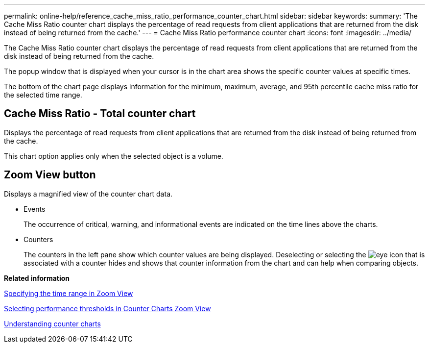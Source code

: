 ---
permalink: online-help/reference_cache_miss_ratio_performance_counter_chart.html
sidebar: sidebar
keywords: 
summary: 'The Cache Miss Ratio counter chart displays the percentage of read requests from client applications that are returned from the disk instead of being returned from the cache.'
---
= Cache Miss Ratio performance counter chart
:icons: font
:imagesdir: ../media/

[.lead]
The Cache Miss Ratio counter chart displays the percentage of read requests from client applications that are returned from the disk instead of being returned from the cache.

The popup window that is displayed when your cursor is in the chart area shows the specific counter values at specific times.

The bottom of the chart page displays information for the minimum, maximum, average, and 95th percentile cache miss ratio for the selected time range.

== Cache Miss Ratio - Total counter chart

Displays the percentage of read requests from client applications that are returned from the disk instead of being returned from the cache.

This chart option applies only when the selected object is a volume.

== *Zoom View* button

Displays a magnified view of the counter chart data.

* Events
+
The occurrence of critical, warning, and informational events are indicated on the time lines above the charts.

* Counters
+
The counters in the left pane show which counter values are being displayed. Deselecting or selecting the image:../media/eye_icon.gif[] that is associated with a counter hides and shows that counter information from the chart and can help when comparing objects.

*Related information*

xref:task_specifying_the_time_range_in_zoom_view.adoc[Specifying the time range in Zoom View]

xref:task_selecting_performance_thresholds_in_zoom_view.adoc[Selecting performance thresholds in Counter Charts Zoom View]

xref:concept_understanding_counter_charts.adoc[Understanding counter charts]
